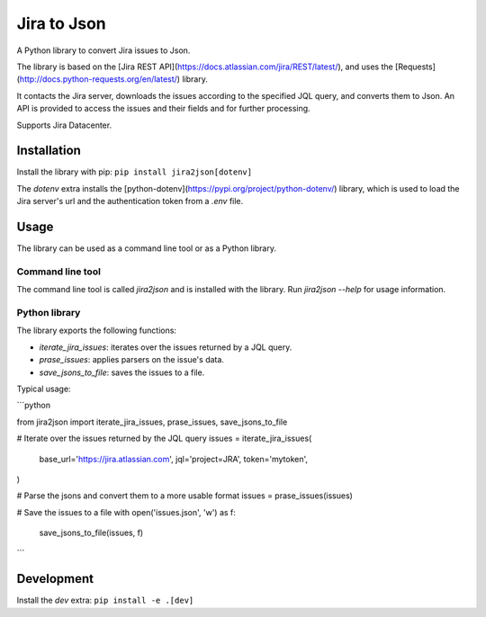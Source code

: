 Jira to Json
============

A Python library to convert Jira issues to Json.

The library is based on the [Jira REST API](https://docs.atlassian.com/jira/REST/latest/),
and uses the [Requests](http://docs.python-requests.org/en/latest/) library.

It contacts the Jira server, downloads the issues according to the specified
JQL query, and converts them to Json. An API is provided to access the issues
and their fields and for further processing.

Supports Jira Datacenter.

Installation
------------
Install the library with pip:
``pip install jira2json[dotenv]``

The `dotenv` extra installs the [python-dotenv](https://pypi.org/project/python-dotenv/)
library, which is used to load the Jira server's url and the authentication token
from a `.env` file.

Usage
-----

The library can be used as a command line tool or as a Python library.

Command line tool
^^^^^^^^^^^^^^^^^

The command line tool is called `jira2json` and is installed with the library.
Run `jira2json --help` for usage information.

Python library
^^^^^^^^^^^^^^

The library exports the following functions:

* `iterate_jira_issues`: iterates over the issues returned by a JQL query.
* `prase_issues`: applies parsers on the issue's data.
* `save_jsons_to_file`: saves the issues to a file.

Typical usage:

```python

from jira2json import iterate_jira_issues, prase_issues, save_jsons_to_file

# Iterate over the issues returned by the JQL query
issues = iterate_jira_issues(
    base_url='https://jira.atlassian.com',
    jql='project=JRA',
    token='mytoken',
)

# Parse the jsons and convert them to a more usable format
issues = prase_issues(issues)

# Save the issues to a file
with open('issues.json', 'w') as f:
    save_jsons_to_file(issues, f)
```

Development
-----------
Install the `dev` extra:
``pip install -e .[dev]``